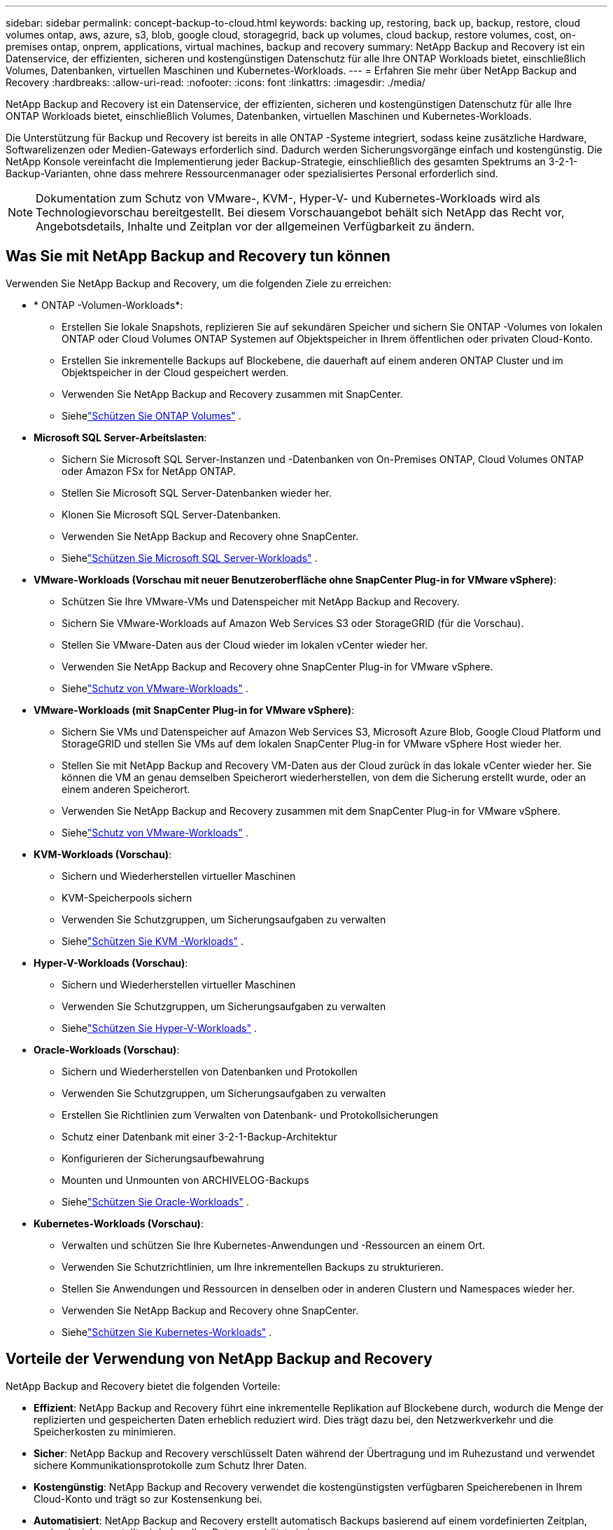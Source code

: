 ---
sidebar: sidebar 
permalink: concept-backup-to-cloud.html 
keywords: backing up, restoring, back up, backup, restore, cloud volumes ontap, aws, azure, s3, blob, google cloud, storagegrid, back up volumes, cloud backup, restore volumes, cost, on-premises ontap, onprem, applications, virtual machines, backup and recovery 
summary: NetApp Backup and Recovery ist ein Datenservice, der effizienten, sicheren und kostengünstigen Datenschutz für alle Ihre ONTAP Workloads bietet, einschließlich Volumes, Datenbanken, virtuellen Maschinen und Kubernetes-Workloads. 
---
= Erfahren Sie mehr über NetApp Backup and Recovery
:hardbreaks:
:allow-uri-read: 
:nofooter: 
:icons: font
:linkattrs: 
:imagesdir: ./media/


[role="lead"]
NetApp Backup and Recovery ist ein Datenservice, der effizienten, sicheren und kostengünstigen Datenschutz für alle Ihre ONTAP Workloads bietet, einschließlich Volumes, Datenbanken, virtuellen Maschinen und Kubernetes-Workloads.

Die Unterstützung für Backup und Recovery ist bereits in alle ONTAP -Systeme integriert, sodass keine zusätzliche Hardware, Softwarelizenzen oder Medien-Gateways erforderlich sind.  Dadurch werden Sicherungsvorgänge einfach und kostengünstig.  Die NetApp Konsole vereinfacht die Implementierung jeder Backup-Strategie, einschließlich des gesamten Spektrums an 3-2-1-Backup-Varianten, ohne dass mehrere Ressourcenmanager oder spezialisiertes Personal erforderlich sind.


NOTE: Dokumentation zum Schutz von VMware-, KVM-, Hyper-V- und Kubernetes-Workloads wird als Technologievorschau bereitgestellt. Bei diesem Vorschauangebot behält sich NetApp das Recht vor, Angebotsdetails, Inhalte und Zeitplan vor der allgemeinen Verfügbarkeit zu ändern.



== Was Sie mit NetApp Backup and Recovery tun können

Verwenden Sie NetApp Backup and Recovery, um die folgenden Ziele zu erreichen:

* * ONTAP -Volumen-Workloads*:
+
** Erstellen Sie lokale Snapshots, replizieren Sie auf sekundären Speicher und sichern Sie ONTAP -Volumes von lokalen ONTAP oder Cloud Volumes ONTAP Systemen auf Objektspeicher in Ihrem öffentlichen oder privaten Cloud-Konto.
** Erstellen Sie inkrementelle Backups auf Blockebene, die dauerhaft auf einem anderen ONTAP Cluster und im Objektspeicher in der Cloud gespeichert werden.
** Verwenden Sie NetApp Backup and Recovery zusammen mit SnapCenter.
** Siehelink:prev-ontap-protect-overview.html["Schützen Sie ONTAP Volumes"] .


* *Microsoft SQL Server-Arbeitslasten*:
+
** Sichern Sie Microsoft SQL Server-Instanzen und -Datenbanken von On-Premises ONTAP, Cloud Volumes ONTAP oder Amazon FSx for NetApp ONTAP.
** Stellen Sie Microsoft SQL Server-Datenbanken wieder her.
** Klonen Sie Microsoft SQL Server-Datenbanken.
** Verwenden Sie NetApp Backup and Recovery ohne SnapCenter.
** Siehelink:br-use-mssql-protect-overview.html["Schützen Sie Microsoft SQL Server-Workloads"] .


* *VMware-Workloads (Vorschau mit neuer Benutzeroberfläche ohne SnapCenter Plug-in for VMware vSphere)*:
+
** Schützen Sie Ihre VMware-VMs und Datenspeicher mit NetApp Backup and Recovery.
** Sichern Sie VMware-Workloads auf Amazon Web Services S3 oder StorageGRID (für die Vorschau).
** Stellen Sie VMware-Daten aus der Cloud wieder im lokalen vCenter wieder her.
** Verwenden Sie NetApp Backup and Recovery ohne SnapCenter Plug-in for VMware vSphere.
** Siehelink:br-use-vmware-protect-overview.html["Schutz von VMware-Workloads"] .


* *VMware-Workloads (mit SnapCenter Plug-in for VMware vSphere)*:
+
** Sichern Sie VMs und Datenspeicher auf Amazon Web Services S3, Microsoft Azure Blob, Google Cloud Platform und StorageGRID und stellen Sie VMs auf dem lokalen SnapCenter Plug-in for VMware vSphere Host wieder her.
** Stellen Sie mit NetApp Backup and Recovery VM-Daten aus der Cloud zurück in das lokale vCenter wieder her. Sie können die VM an genau demselben Speicherort wiederherstellen, von dem die Sicherung erstellt wurde, oder an einem anderen Speicherort.
** Verwenden Sie NetApp Backup and Recovery zusammen mit dem SnapCenter Plug-in for VMware vSphere.
** Siehelink:prev-vmware-protect-overview.html["Schutz von VMware-Workloads"] .


* *KVM-Workloads (Vorschau)*:
+
** Sichern und Wiederherstellen virtueller Maschinen
** KVM-Speicherpools sichern
** Verwenden Sie Schutzgruppen, um Sicherungsaufgaben zu verwalten
** Siehelink:br-use-kvm-protect-overview.html["Schützen Sie KVM -Workloads"] .


* *Hyper-V-Workloads (Vorschau)*:
+
** Sichern und Wiederherstellen virtueller Maschinen
** Verwenden Sie Schutzgruppen, um Sicherungsaufgaben zu verwalten
** Siehelink:br-use-hyperv-protect-overview.html["Schützen Sie Hyper-V-Workloads"] .


* *Oracle-Workloads (Vorschau)*:
+
** Sichern und Wiederherstellen von Datenbanken und Protokollen
** Verwenden Sie Schutzgruppen, um Sicherungsaufgaben zu verwalten
** Erstellen Sie Richtlinien zum Verwalten von Datenbank- und Protokollsicherungen
** Schutz einer Datenbank mit einer 3-2-1-Backup-Architektur
** Konfigurieren der Sicherungsaufbewahrung
** Mounten und Unmounten von ARCHIVELOG-Backups
** Siehelink:br-use-oracle-protect-overview.html["Schützen Sie Oracle-Workloads"] .


* *Kubernetes-Workloads (Vorschau)*:
+
** Verwalten und schützen Sie Ihre Kubernetes-Anwendungen und -Ressourcen an einem Ort.
** Verwenden Sie Schutzrichtlinien, um Ihre inkrementellen Backups zu strukturieren.
** Stellen Sie Anwendungen und Ressourcen in denselben oder in anderen Clustern und Namespaces wieder her.
** Verwenden Sie NetApp Backup and Recovery ohne SnapCenter.
** Siehelink:br-use-kubernetes-protect-overview.html["Schützen Sie Kubernetes-Workloads"] .






== Vorteile der Verwendung von NetApp Backup and Recovery

NetApp Backup and Recovery bietet die folgenden Vorteile:

* **Effizient**: NetApp Backup and Recovery führt eine inkrementelle Replikation auf Blockebene durch, wodurch die Menge der replizierten und gespeicherten Daten erheblich reduziert wird.  Dies trägt dazu bei, den Netzwerkverkehr und die Speicherkosten zu minimieren.
* **Sicher**: NetApp Backup and Recovery verschlüsselt Daten während der Übertragung und im Ruhezustand und verwendet sichere Kommunikationsprotokolle zum Schutz Ihrer Daten.
* **Kostengünstig**: NetApp Backup and Recovery verwendet die kostengünstigsten verfügbaren Speicherebenen in Ihrem Cloud-Konto und trägt so zur Kostensenkung bei.
* **Automatisiert**: NetApp Backup and Recovery erstellt automatisch Backups basierend auf einem vordefinierten Zeitplan, wodurch sichergestellt wird, dass Ihre Daten geschützt sind.
* **Flexibel**: NetApp Backup and Recovery ermöglicht Ihnen die Wiederherstellung von Daten auf demselben oder einem anderen System, was für Flexibilität bei der Datenwiederherstellung sorgt.




== Kosten

NetApp berechnet Ihnen für die Nutzung der Testversion keine Gebühren.  Sie sind jedoch für die Kosten verantwortlich, die mit den von Ihnen genutzten Cloud-Ressourcen verbunden sind, beispielsweise für Speicher- und Datenübertragungskosten.

Mit der Verwendung der Backup-to-Object-Funktion von NetApp Backup and Recovery mit ONTAP Systemen sind zwei Arten von Kosten verbunden:

* Ressourcengebühren
* Servicegebühren


Für die Erstellung von Snapshot-Kopien oder replizierten Volumes fallen keine Kosten an – abgesehen vom erforderlichen Speicherplatz zum Speichern der Snapshot-Kopien und replizierten Volumes.

*Ressourcenkosten*

Für die Objektspeicherkapazität und für das Schreiben und Lesen von Sicherungsdateien in der Cloud werden Ressourcengebühren an den Cloud-Anbieter gezahlt.

* Für die Sicherung auf Objektspeicher zahlen Sie Ihrem Cloud-Anbieter die Kosten für den Objektspeicher.
+
Da NetApp Backup and Recovery die Speichereffizienz des Quellvolumes beibehält, zahlen Sie dem Cloud-Anbieter die Objektspeicherkosten für die Daten _nach_ der ONTAP Effizienz (für die geringere Datenmenge nach Anwendung von Deduplizierung und Komprimierung).

* Für die Wiederherstellung von Daten mit Search & Restore werden bestimmte Ressourcen von Ihrem Cloud-Anbieter bereitgestellt. Außerdem fallen Kosten pro TiB an, die sich nach der Datenmenge richten, die von Ihren Suchanfragen gescannt wird.  (Diese Ressourcen werden für Browse & Restore nicht benötigt.)
+
ifdef::aws[]

+
** In AWS, https://aws.amazon.com/athena/faqs/["Amazon Athena"^] Und https://aws.amazon.com/glue/faqs/["AWS Glue"^] Ressourcen werden in einem neuen S3-Bucket bereitgestellt.
+
endif::aws[]



+
ifdef::azure[]

+
** In Azure https://azure.microsoft.com/en-us/services/synapse-analytics/?&ef_id=EAIaIQobChMI46_bxcWZ-QIVjtiGCh2CfwCsEAAYASAAEgKwjvD_BwE:G:s&OCID=AIDcmm5edswduu_SEM_EAIaIQobChMI46_bxcWZ-QIVjtiGCh2CfwCsEAAYASAAEgKwjvD_BwE:G:s&gclid=EAIaIQobChMI46_bxcWZ-QIVjtiGCh2CfwCsEAAYASAAEgKwjvD_BwE["Azure Synapse-Arbeitsbereich"^] Und https://azure.microsoft.com/en-us/services/storage/data-lake-storage/?&ef_id=EAIaIQobChMIuYz0qsaZ-QIVUDizAB1EmACvEAAYASAAEgJH5fD_BwE:G:s&OCID=AIDcmm5edswduu_SEM_EAIaIQobChMIuYz0qsaZ-QIVUDizAB1EmACvEAAYASAAEgJH5fD_BwE:G:s&gclid=EAIaIQobChMIuYz0qsaZ-QIVUDizAB1EmACvEAAYASAAEgJH5fD_BwE["Azure Data Lake-Speicher"^] werden in Ihrem Speicherkonto bereitgestellt, um Ihre Daten zu speichern und zu analysieren.
+
endif::azure[]





ifdef::gcp[]

* Bei Google wird ein neuer Bucket bereitgestellt und der https://cloud.google.com/bigquery["Google Cloud BigQuery-Dienste"^] werden auf Konto-/Projektebene bereitgestellt. endif::gcp[]
+
** Wenn Sie Volumedaten aus einer Sicherungsdatei wiederherstellen möchten, die in einen Archivobjektspeicher verschoben wurde, fällt beim Cloud-Anbieter eine zusätzliche Abrufgebühr pro GiB und pro Anforderung an.
** Wenn Sie während der Wiederherstellung von Volumedaten eine Sicherungsdatei auf Ransomware scannen möchten (wenn Sie DataLock und Ransomware Resilience für Ihre Cloud-Sicherungen aktiviert haben), entstehen Ihnen auch bei Ihrem Cloud-Anbieter zusätzliche Kosten für den ausgehenden Datenverkehr.




*Servicegebühren*

Servicegebühren werden an NetApp gezahlt und decken sowohl die Kosten für das Erstellen von Backups im Objektspeicher als auch für das Wiederherstellen von Volumes oder Dateien aus diesen Backups ab.  Sie zahlen nur für die Daten, die Sie im Objektspeicher schützen. Die Berechnung erfolgt anhand der logisch genutzten Quellkapazität (_vor_ ONTAP -Effizienz) der ONTAP Volumes, die im Objektspeicher gesichert werden.  Diese Kapazität wird auch als Front-End-Terabyte (FETB) bezeichnet.


NOTE: Für Microsoft SQL Server fallen Gebühren an, wenn Sie die Replikation von Snapshots auf ein sekundäres ONTAP Ziel oder einen Objektspeicher initiieren.

Es gibt drei Möglichkeiten, für den Backup-Dienst zu bezahlen:

* Die erste Möglichkeit besteht darin, ein Abonnement bei Ihrem Cloud-Anbieter abzuschließen, bei dem Sie monatlich zahlen können.
* Die zweite Möglichkeit besteht darin, einen Jahresvertrag abzuschließen.
* Die dritte Möglichkeit besteht darin, Lizenzen direkt von NetApp zu erwerben.  Lesen Sie die<<Lizenzierung,Lizenzierung>> Weitere Informationen finden Sie im Abschnitt „Informationen zur Sicherheit“.




== Lizenzierung

NetApp Backup and Recovery ist als kostenlose Testversion verfügbar.  Sie können den Dienst für eine begrenzte Zeit ohne Lizenzschlüssel nutzen.

NetApp Backup and Recovery ist mit den folgenden Verbrauchsmodellen verfügbar:

* *Bring your own license (BYOL)*: Eine von NetApp erworbene Lizenz, die bei jedem Cloud-Anbieter verwendet werden kann.
* *Pay as you go (PAYGO)*: Ein stündliches Abonnement vom Marktplatz Ihres Cloud-Anbieters.
* *Jährlich*: Ein Jahresvertrag vom Marktplatz Ihres Cloud-Anbieters.


Eine Backup-Lizenz ist nur für die Sicherung und Wiederherstellung aus dem Objektspeicher erforderlich.  Für das Erstellen von Snapshot-Kopien und replizierten Volumes ist keine Lizenz erforderlich.

*Bringen Sie Ihren eigenen Führerschein mit*

BYOL ist laufzeitbasiert (1, 2 oder 3 Jahre) und kapazitätsbasiert in 1-TiB-Schritten.  Sie zahlen NetApp für die Nutzung des Dienstes für einen bestimmten Zeitraum, beispielsweise 1 Jahr, und für eine maximale Kapazität, beispielsweise 10 TiB.

Sie erhalten eine Seriennummer, die Sie in der NetApp Console eingeben, um den Dienst zu aktivieren.  Wenn eines der Limits erreicht ist, müssen Sie die Lizenz erneuern.  Die Backup-BYOL-Lizenz gilt für alle Quellsysteme, die mit Ihrer NetApp Console -Organisation oder Ihrem NetApp Console-Konto verknüpft sind.

link:br-start-licensing.html["Erfahren Sie, wie Sie Lizenzen einrichten"].

*Pay-as-you-go-Abonnement*

NetApp Backup and Recovery bietet verbrauchsbasierte Lizenzierung in einem Pay-as-you-go-Modell.  Nachdem Sie das Abonnement über den Marktplatz Ihres Cloud-Anbieters abgeschlossen haben, zahlen Sie pro GiB für die gesicherten Daten – es ist keine Vorauszahlung erforderlich. Die Abrechnung erfolgt durch Ihren Cloud-Anbieter über Ihre monatliche Rechnung.

Beachten Sie, dass bei der ersten Anmeldung mit einem PAYGO-Abonnement eine 30-tägige kostenlose Testversion verfügbar ist.

*Jahresvertrag*

ifdef::aws[]

Wenn Sie AWS verwenden, stehen Ihnen zwei Jahresverträge für 1, 2 oder 3 Jahre zur Verfügung:

* Ein „Cloud Backup“-Plan, mit dem Sie Cloud Volumes ONTAP -Daten und lokale ONTAP -Daten sichern können.
* Ein „CVO Professional“-Plan, der es Ihnen ermöglicht, Cloud Volumes ONTAP und NetApp Backup and Recovery zu bündeln.  Dies umfasst unbegrenzte Backups für Cloud Volumes ONTAP Volumes, die dieser Lizenz in Rechnung gestellt werden (Backup-Kapazität wird nicht auf die Lizenz angerechnet). endif::aws[]


ifdef::azure[]

Bei der Nutzung von Azure stehen Ihnen zwei Jahresverträge für 1, 2 oder 3 Jahre zur Verfügung:

* Ein „Cloud Backup“-Plan, mit dem Sie Cloud Volumes ONTAP -Daten und lokale ONTAP -Daten sichern können.
* Ein „CVO Professional“-Plan, der es Ihnen ermöglicht, Cloud Volumes ONTAP und NetApp Backup and Recovery zu bündeln.  Dies umfasst unbegrenzte Backups für Cloud Volumes ONTAP Volumes, die dieser Lizenz belastet werden (Backup-Kapazität wird nicht auf die Lizenz angerechnet). endif::azure[]


ifdef::gcp[]

Wenn Sie GCP verwenden, können Sie ein privates Angebot von NetApp anfordern und dann den Plan auswählen, wenn Sie während der Aktivierung von NetApp Backup and Recovery ein Abonnement im Google Cloud Marketplace abschließen. endif::gcp[]



== Unterstützte Datenquellen, Systeme und Sicherungsziele

.Unterstützte Workload-Datenquellen
NetApp Backup and Recovery schützt die folgenden Workloads:

* ONTAP -Volumes
* Microsoft SQL Server-Instanzen und -Datenbanken für physisches VMware Virtual Machine File System (VMFS) und VMware Virtual Machine Disk (VMDK) NFS
* VMware-VMs und -Datenspeicher
* KVM-Workloads (Vorschau)
* Hyper-V-Workloads (Vorschau)
* Kubernetes-Workloads (Vorschau)


.Unterstützte Systeme
* On-Premises ONTAP SAN (iSCSI-Protokoll) und NAS (mit NFS- und CIFS-Protokollen) mit ONTAP Version 9.8 und höher
* Cloud Volumes ONTAP 9.8 oder höher für AWS (mit SAN und NAS)


* Cloud Volumes ONTAP 9.8 oder höher für Microsoft Azure (mit SAN und NAS)
* Amazon FSx for NetApp ONTAP


.Unterstützte Sicherungsziele
* Amazon Web Services (AWS) S3
* Microsoft Azure Blob (nicht verfügbar für VMware-Workloads in der Vorschau)
* StorageGRID
* ONTAP S3 (Nicht verfügbar für VMware-Workloads in der Vorschau)




== So funktioniert NetApp Backup and Recovery

Wenn Sie NetApp Backup and Recovery aktivieren, führt der Dienst eine vollständige Sicherung Ihrer Daten durch.  Nach der ersten Sicherung sind alle weiteren Sicherungen inkrementell.  Dadurch wird der Netzwerkverkehr auf ein Minimum reduziert.

Das folgende Bild zeigt die Beziehung zwischen den Komponenten.

image:diagram-br-321-aff-a.png["Ein Diagramm, das zeigt, wie NetApp Backup and Recovery eine 3-2-1-Schutzstrategie verwendet"]


NOTE: Auch die Übertragung vom Primär- zum Objektspeicher wird unterstützt, nicht nur die Übertragung vom Sekundärspeicher zum Objektspeicher.



=== Wo sich Backups in Objektspeicherorten befinden

Sicherungskopien werden in einem Objektspeicher gespeichert, den die NetApp Console in Ihrem Cloud-Konto erstellt.  Es gibt einen Objektspeicher pro Cluster oder System und die Konsole benennt den Objektspeicher wie folgt: `netapp-backup-clusteruuid` .  Denken Sie daran, diesen Objektspeicher nicht zu löschen.

ifdef::aws[]

* In AWS ermöglicht die NetApp Console die https://docs.aws.amazon.com/AmazonS3/latest/dev/access-control-block-public-access.html["Amazon S3-Funktion „Öffentlichen Zugriff blockieren“"^] auf dem S3-Bucket. endif::aws[]


ifdef::azure[]

* In Azure verwendet die NetApp Console eine neue oder vorhandene Ressourcengruppe mit einem Speicherkonto für den Blob-Container. Die Konsole https://docs.microsoft.com/en-us/azure/storage/blobs/anonymous-read-access-prevent["blockiert den öffentlichen Zugriff auf Ihre Blob-Daten"] standardmäßig. endif::azure[]


ifdef::gcp[]

endif::gcp[]

* In StorageGRID verwendet die Konsole ein vorhandenes Speicherkonto für den Objektspeicher-Bucket.
* In ONTAP S3 verwendet die Konsole ein vorhandenes Benutzerkonto für den S3-Bucket.




=== Sicherungskopien sind mit Ihrer NetApp Console verknüpft

Sicherungskopien sind mit der NetApp Console verknüpft, in der sich der Konsolenagent befindet. https://docs.netapp.com/us-en/console-setup-admin/concept-identity-and-access-management.html["Erfahren Sie mehr über Identität und Zugriff auf die NetApp Console"^] .

Wenn Sie mehrere Konsolenagenten in derselben NetApp Console haben, zeigt jeder Konsolenagent dieselbe Liste mit Sicherungen an.



== Begriffe, die Ihnen bei NetApp Backup and Recovery helfen könnten

Es kann für Sie von Vorteil sein, einige Begriffe im Zusammenhang mit dem Schutz zu verstehen.

* *Schutz*: Schutz in NetApp Backup and Recovery bedeutet, sicherzustellen, dass Snapshots und unveränderliche Backups regelmäßig mithilfe von Schutzrichtlinien in einer anderen Sicherheitsdomäne erfolgen.
* *Workload*: Ein Workload in NetApp Backup and Recovery kann ONTAP -Volumes, Microsoft SQL Server-Instanzen und -Datenbanken, VMware-VMs und -Datenspeicher oder Kubernetes-Cluster und -Anwendungen umfassen.

